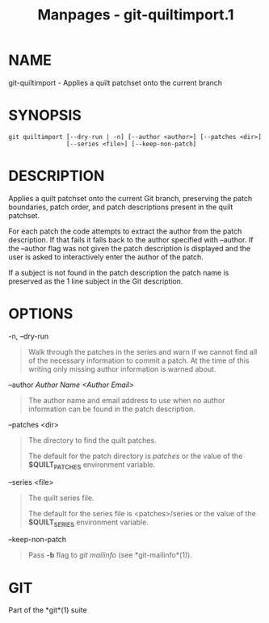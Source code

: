#+TITLE: Manpages - git-quiltimport.1
* NAME
git-quiltimport - Applies a quilt patchset onto the current branch

* SYNOPSIS
#+begin_example
git quiltimport [--dry-run | -n] [--author <author>] [--patches <dir>]
                [--series <file>] [--keep-non-patch]
#+end_example

* DESCRIPTION
Applies a quilt patchset onto the current Git branch, preserving the
patch boundaries, patch order, and patch descriptions present in the
quilt patchset.

For each patch the code attempts to extract the author from the patch
description. If that fails it falls back to the author specified with
--author. If the --author flag was not given the patch description is
displayed and the user is asked to interactively enter the author of the
patch.

If a subject is not found in the patch description the patch name is
preserved as the 1 line subject in the Git description.

* OPTIONS
-n, --dry-run

#+begin_quote
Walk through the patches in the series and warn if we cannot find all of
the necessary information to commit a patch. At the time of this writing
only missing author information is warned about.

#+end_quote

--author /Author Name <Author Email>/

#+begin_quote
The author name and email address to use when no author information can
be found in the patch description.

#+end_quote

--patches <dir>

#+begin_quote
The directory to find the quilt patches.

The default for the patch directory is /patches/ or the value of the
*$QUILT_PATCHES* environment variable.

#+end_quote

--series <file>

#+begin_quote
The quilt series file.

The default for the series file is <patches>/series or the value of the
*$QUILT_SERIES* environment variable.

#+end_quote

--keep-non-patch

#+begin_quote
Pass *-b* flag to /git mailinfo/ (see *git-mailinfo*(1)).

#+end_quote

* GIT
Part of the *git*(1) suite
